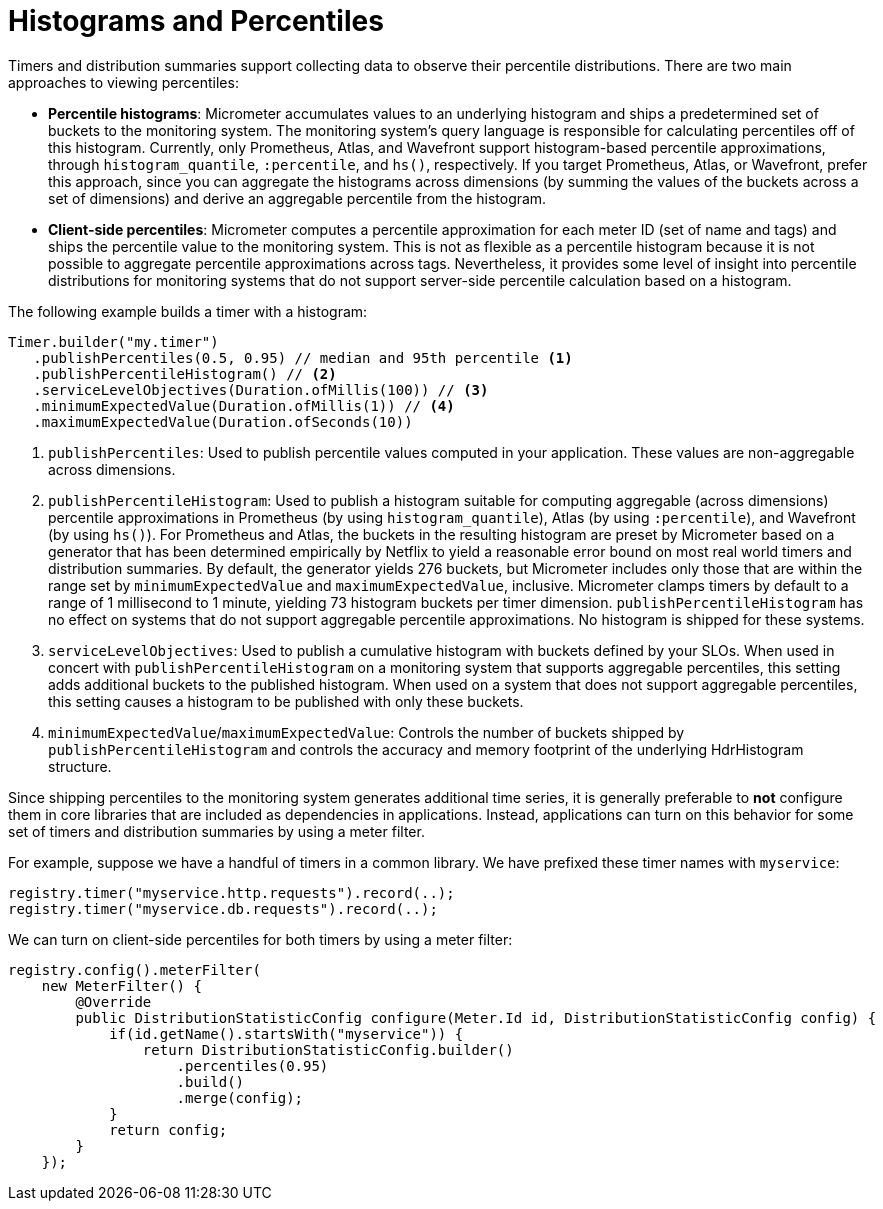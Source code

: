 [[histograms]]
= Histograms and Percentiles

Timers and distribution summaries support collecting data to observe their percentile distributions. There are two main approaches to viewing percentiles:

* *Percentile histograms*: Micrometer accumulates values to an underlying histogram and ships a predetermined set of buckets to the monitoring system. The monitoring system's query language is responsible for calculating percentiles off of this histogram. Currently, only Prometheus, Atlas, and Wavefront support histogram-based percentile approximations, through `histogram_quantile`, `:percentile`, and `hs()`, respectively. If you target Prometheus, Atlas, or Wavefront, prefer this approach, since you can aggregate the histograms across dimensions (by summing the values of the buckets across a set of dimensions) and derive an aggregable percentile from the histogram.
* *Client-side percentiles*: Micrometer computes a percentile approximation for each meter ID (set of name and tags) and ships the percentile value to the monitoring system. This is not as flexible as a percentile histogram because it is not possible to aggregate percentile approximations across tags. Nevertheless, it provides some level of insight into percentile distributions for monitoring systems that do not support server-side percentile calculation based on a histogram.

The following example builds a timer with a histogram:

[source,java]
----
Timer.builder("my.timer")
   .publishPercentiles(0.5, 0.95) // median and 95th percentile <1>
   .publishPercentileHistogram() // <2>
   .serviceLevelObjectives(Duration.ofMillis(100)) // <3>
   .minimumExpectedValue(Duration.ofMillis(1)) // <4>
   .maximumExpectedValue(Duration.ofSeconds(10))
----

<1> `publishPercentiles`: Used to publish percentile values computed in your application. These values are non-aggregable across dimensions.
<2> `publishPercentileHistogram`: Used to publish a histogram suitable for computing aggregable (across dimensions) percentile approximations in Prometheus (by using `histogram_quantile`), Atlas (by using `:percentile`), and Wavefront (by using `hs()`). For Prometheus and Atlas, the buckets in the resulting histogram are preset by Micrometer based on a generator that has been determined empirically by Netflix to yield a reasonable error bound on most real world timers and distribution summaries. By default, the generator yields 276 buckets, but Micrometer includes only those that are within the range set by `minimumExpectedValue` and `maximumExpectedValue`, inclusive. Micrometer clamps timers by default to a range of 1 millisecond to 1 minute, yielding 73 histogram buckets per timer dimension. `publishPercentileHistogram` has no effect on systems that do not support aggregable percentile approximations. No histogram is shipped for these systems.
<3> `serviceLevelObjectives`: Used to publish a cumulative histogram with buckets defined by your SLOs. When used in concert with `publishPercentileHistogram` on a monitoring system that supports aggregable percentiles, this setting adds additional buckets to the published histogram. When used on a system that does not support aggregable percentiles, this setting causes a histogram to be published with only these buckets.
<4> `minimumExpectedValue`/`maximumExpectedValue`: Controls the number of buckets shipped by `publishPercentileHistogram` and controls the accuracy and memory footprint of the underlying HdrHistogram structure.

Since shipping percentiles to the monitoring system generates additional time series, it is generally preferable to *not* configure them in core libraries that are included as dependencies in applications. Instead, applications can turn on this behavior for some set of timers and distribution summaries by using a meter filter.

For example, suppose we have a handful of timers in a common library. We have prefixed these timer names with `myservice`:

[source,java]
----
registry.timer("myservice.http.requests").record(..);
registry.timer("myservice.db.requests").record(..);
----

We can turn on client-side percentiles for both timers by using a meter filter:

[source,java]
----
registry.config().meterFilter(
    new MeterFilter() {
        @Override
        public DistributionStatisticConfig configure(Meter.Id id, DistributionStatisticConfig config) {
            if(id.getName().startsWith("myservice")) {
                return DistributionStatisticConfig.builder()
                    .percentiles(0.95)
                    .build()
                    .merge(config);
            }
            return config;
        }
    });
----
